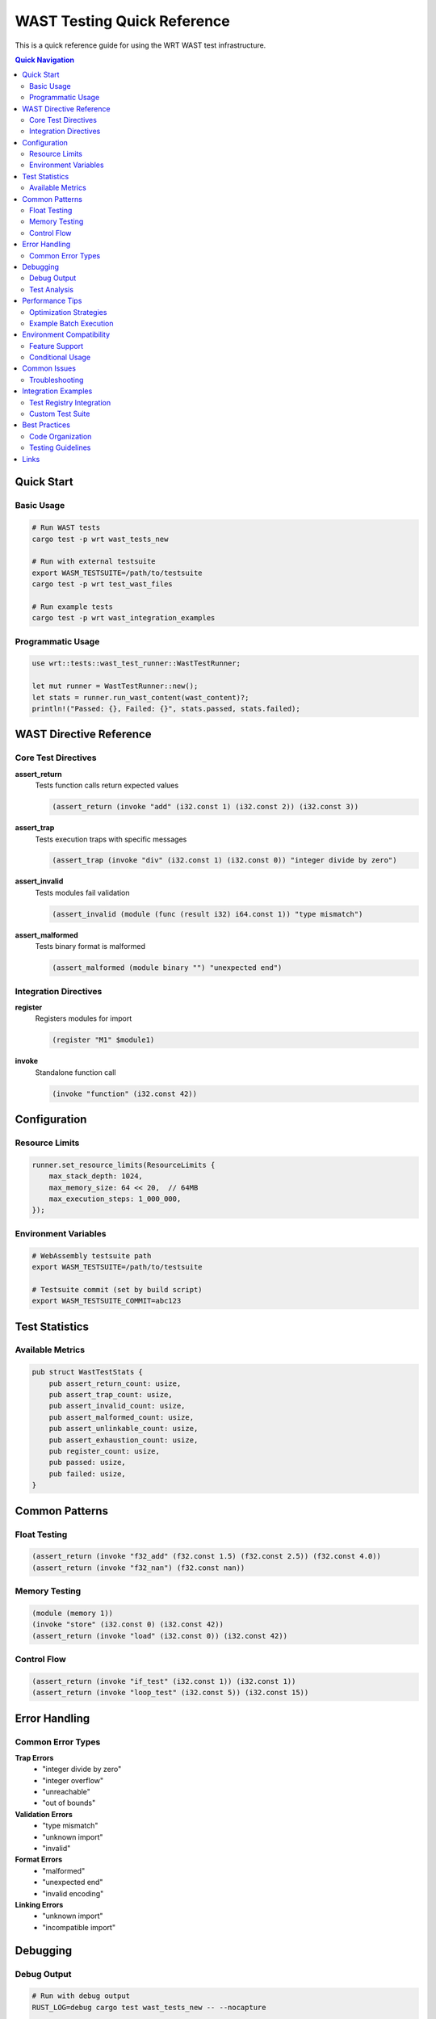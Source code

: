 ===========================
WAST Testing Quick Reference
===========================

This is a quick reference guide for using the WRT WAST test infrastructure.

.. contents:: Quick Navigation
   :local:
   :depth: 2

Quick Start
===========

Basic Usage
-----------

.. code-block:: bash

   # Run WAST tests
   cargo test -p wrt wast_tests_new
   
   # Run with external testsuite
   export WASM_TESTSUITE=/path/to/testsuite
   cargo test -p wrt test_wast_files
   
   # Run example tests
   cargo test -p wrt wast_integration_examples

Programmatic Usage
------------------

.. code-block:: rust

   use wrt::tests::wast_test_runner::WastTestRunner;
   
   let mut runner = WastTestRunner::new();
   let stats = runner.run_wast_content(wast_content)?;
   println!("Passed: {}, Failed: {}", stats.passed, stats.failed);

WAST Directive Reference
=========================

Core Test Directives
---------------------

**assert_return**
  Tests function calls return expected values
  
  .. code-block:: wast
  
     (assert_return (invoke "add" (i32.const 1) (i32.const 2)) (i32.const 3))

**assert_trap**
  Tests execution traps with specific messages
  
  .. code-block:: wast
  
     (assert_trap (invoke "div" (i32.const 1) (i32.const 0)) "integer divide by zero")

**assert_invalid**
  Tests modules fail validation
  
  .. code-block:: wast
  
     (assert_invalid (module (func (result i32) i64.const 1)) "type mismatch")

**assert_malformed**
  Tests binary format is malformed
  
  .. code-block:: wast
  
     (assert_malformed (module binary "") "unexpected end")

Integration Directives
-----------------------

**register**
  Registers modules for import
  
  .. code-block:: wast
  
     (register "M1" $module1)

**invoke**
  Standalone function call
  
  .. code-block:: wast
  
     (invoke "function" (i32.const 42))

Configuration
=============

Resource Limits
---------------

.. code-block:: rust

   runner.set_resource_limits(ResourceLimits {
       max_stack_depth: 1024,
       max_memory_size: 64 << 20,  // 64MB
       max_execution_steps: 1_000_000,
   });

Environment Variables
---------------------

.. code-block:: bash

   # WebAssembly testsuite path
   export WASM_TESTSUITE=/path/to/testsuite
   
   # Testsuite commit (set by build script)
   export WASM_TESTSUITE_COMMIT=abc123

Test Statistics
===============

Available Metrics
-----------------

.. code-block:: rust

   pub struct WastTestStats {
       pub assert_return_count: usize,
       pub assert_trap_count: usize,
       pub assert_invalid_count: usize,
       pub assert_malformed_count: usize,
       pub assert_unlinkable_count: usize,
       pub assert_exhaustion_count: usize,
       pub register_count: usize,
       pub passed: usize,
       pub failed: usize,
   }

Common Patterns
===============

Float Testing
-------------

.. code-block:: wast

   (assert_return (invoke "f32_add" (f32.const 1.5) (f32.const 2.5)) (f32.const 4.0))
   (assert_return (invoke "f32_nan") (f32.const nan))

Memory Testing
--------------

.. code-block:: wast

   (module (memory 1))
   (invoke "store" (i32.const 0) (i32.const 42))
   (assert_return (invoke "load" (i32.const 0)) (i32.const 42))

Control Flow
------------

.. code-block:: wast

   (assert_return (invoke "if_test" (i32.const 1)) (i32.const 1))
   (assert_return (invoke "loop_test" (i32.const 5)) (i32.const 15))

Error Handling
==============

Common Error Types
------------------

**Trap Errors**
  - "integer divide by zero"
  - "integer overflow"
  - "unreachable"
  - "out of bounds"

**Validation Errors**
  - "type mismatch"
  - "unknown import"
  - "invalid"

**Format Errors**
  - "malformed"
  - "unexpected end"
  - "invalid encoding"

**Linking Errors**
  - "unknown import"
  - "incompatible import"

Debugging
=========

Debug Output
------------

.. code-block:: bash

   # Run with debug output
   RUST_LOG=debug cargo test wast_tests_new -- --nocapture
   
   # Run single test
   cargo test -p wrt example_basic_wast_execution -- --nocapture

Test Analysis
-------------

.. code-block:: rust

   fn analyze_results(stats: &WastTestStats) {
       let total = stats.passed + stats.failed;
       let success_rate = (stats.passed as f64 / total as f64) * 100.0;
       println!("Success rate: {:.1}%", success_rate);
   }

Performance Tips
================

Optimization Strategies
-----------------------

1. **Parallel Execution**: Correctness tests run in parallel
2. **Smart Filtering**: Filter tests by capability
3. **Resource Management**: Set appropriate limits
4. **Batching**: Group related tests

Example Batch Execution
-----------------------

.. code-block:: rust

   // Test multiple WAST contents
   let test_cases = vec![wast1, wast2, wast3];
   for (i, wast) in test_cases.iter().enumerate() {
       let stats = runner.run_wast_content(wast)?;
       println!("Test {}: {} passed", i + 1, stats.passed);
   }

Environment Compatibility
=========================

Feature Support
---------------

+------------------+-------+-------------+--------+
| Feature          | std   | no_std+alloc| no_std |
+==================+=======+=============+========+
| File I/O         | ✅    | ❌          | ❌     |
| Module Registry  | ✅    | ❌          | ❌     |
| Content Parsing  | ✅    | ✅          | ✅     |
| Error Handling   | ✅    | ✅          | ✅     |
| Statistics       | ✅    | ✅          | ✅     |
| Resource Limits  | ✅    | ✅          | ✅     |
+------------------+-------+-------------+--------+

Conditional Usage
-----------------

.. code-block:: rust

   // File operations (std only)
   #[cfg(feature = "std")]
   let stats = runner.run_wast_file(&path)?;
   
   // Content operations (all environments)
   let stats = runner.run_wast_content(content)?;

Common Issues
=============

Troubleshooting
---------------

**"No testsuite found"**
  
  .. code-block:: bash
  
     export WASM_TESTSUITE=/path/to/testsuite
     # or
     ln -s /path/to/testsuite external/testsuite

**"Type mismatch errors"**
  
  Check Value type conversions in convert_wast_arg_core

**"Compilation errors"**
  
  .. code-block:: bash
  
     cargo check --features std
     cargo check --no-default-features

**"Test failures"**
  
  Expected during development - indicates missing implementation

Integration Examples
===================

Test Registry Integration
-------------------------

.. code-block:: rust

   use wrt_test_registry::TestRegistry;
   
   // Register WAST tests
   wast_test_runner::register_wast_tests();
   
   // Run through registry
   let registry = TestRegistry::global();
   registry.run_filtered_tests(Some("wast"), None, true);

Custom Test Suite
-----------------

.. code-block:: rust

   use wrt_test_registry::TestSuite;
   
   let mut suite = TestSuite::new("Custom WAST");
   suite.add_test("arithmetic", || {
       let mut runner = WastTestRunner::new();
       let stats = runner.run_wast_content(wast_content)?;
       if stats.failed == 0 { 
           TestResult::success() 
       } else { 
           TestResult::failure("Tests failed".to_string()) 
       }
   })?;

Best Practices
==============

Code Organization
-----------------

1. **Group by functionality**: Separate arithmetic, memory, control flow tests
2. **Use descriptive names**: Clear test function and variable names  
3. **Handle all environments**: Support std, no_std+alloc, no_std
4. **Comprehensive error handling**: Proper error classification
5. **Performance awareness**: Use parallel execution where possible

Testing Guidelines
------------------

1. **Test behavior, not implementation**
2. **Include edge cases and error conditions**
3. **Use appropriate resource limits**
4. **Verify statistics and results**
5. **Document complex test scenarios**

Links
=====

- **Detailed Documentation**: :doc:`wasm_test_suite`
- **Architecture**: :doc:`../../architecture/testing`
- **Examples**: ``wrt/tests/wast_integration_examples.rs``
- **Test Registry**: :doc:`../../../wrt-test-registry/README`